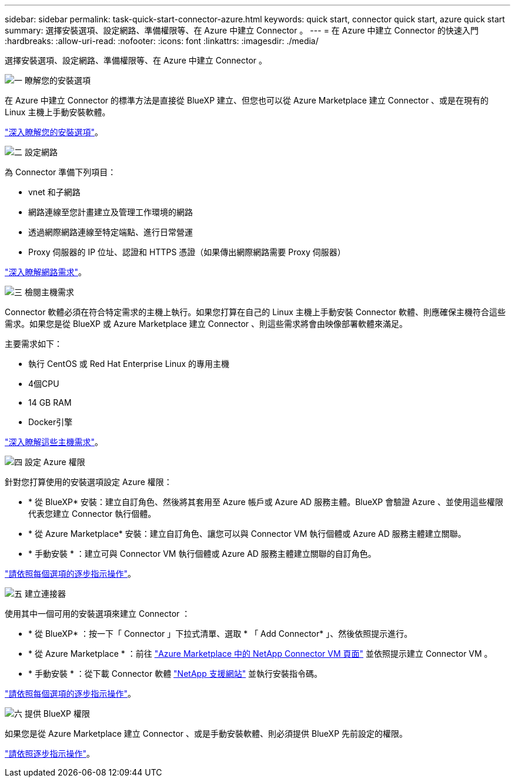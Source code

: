 ---
sidebar: sidebar 
permalink: task-quick-start-connector-azure.html 
keywords: quick start, connector quick start, azure quick start 
summary: 選擇安裝選項、設定網路、準備權限等、在 Azure 中建立 Connector 。 
---
= 在 Azure 中建立 Connector 的快速入門
:hardbreaks:
:allow-uri-read: 
:nofooter: 
:icons: font
:linkattrs: 
:imagesdir: ./media/


[role="lead"]
選擇安裝選項、設定網路、準備權限等、在 Azure 中建立 Connector 。

.image:https://raw.githubusercontent.com/NetAppDocs/common/main/media/number-1.png["一"] 瞭解您的安裝選項
[role="quick-margin-para"]
在 Azure 中建立 Connector 的標準方法是直接從 BlueXP 建立、但您也可以從 Azure Marketplace 建立 Connector 、或是在現有的 Linux 主機上手動安裝軟體。

[role="quick-margin-para"]
link:concept-install-options-azure.html["深入瞭解您的安裝選項"]。

.image:https://raw.githubusercontent.com/NetAppDocs/common/main/media/number-2.png["二"] 設定網路
[role="quick-margin-para"]
為 Connector 準備下列項目：

[role="quick-margin-list"]
* vnet 和子網路
* 網路連線至您計畫建立及管理工作環境的網路
* 透過網際網路連線至特定端點、進行日常營運
* Proxy 伺服器的 IP 位址、認證和 HTTPS 憑證（如果傳出網際網路需要 Proxy 伺服器）


[role="quick-margin-para"]
link:task-set-up-networking-azure.html["深入瞭解網路需求"]。

.image:https://raw.githubusercontent.com/NetAppDocs/common/main/media/number-3.png["三"] 檢閱主機需求
[role="quick-margin-para"]
Connector 軟體必須在符合特定需求的主機上執行。如果您打算在自己的 Linux 主機上手動安裝 Connector 軟體、則應確保主機符合這些需求。如果您是從 BlueXP 或 Azure Marketplace 建立 Connector 、則這些需求將會由映像部署軟體來滿足。

[role="quick-margin-para"]
主要需求如下：

[role="quick-margin-list"]
* 執行 CentOS 或 Red Hat Enterprise Linux 的專用主機
* 4個CPU
* 14 GB RAM
* Docker引擎


[role="quick-margin-para"]
link:reference-host-requirements-azure.html["深入瞭解這些主機需求"]。

.image:https://raw.githubusercontent.com/NetAppDocs/common/main/media/number-4.png["四"] 設定 Azure 權限
[role="quick-margin-para"]
針對您打算使用的安裝選項設定 Azure 權限：

[role="quick-margin-list"]
* * 從 BlueXP* 安裝：建立自訂角色、然後將其套用至 Azure 帳戶或 Azure AD 服務主體。BlueXP 會驗證 Azure 、並使用這些權限代表您建立 Connector 執行個體。
* * 從 Azure Marketplace* 安裝：建立自訂角色、讓您可以與 Connector VM 執行個體或 Azure AD 服務主體建立關聯。
* * 手動安裝 * ：建立可與 Connector VM 執行個體或 Azure AD 服務主體建立關聯的自訂角色。


[role="quick-margin-para"]
link:task-set-up-permissions-azure.html["請依照每個選項的逐步指示操作"]。

.image:https://raw.githubusercontent.com/NetAppDocs/common/main/media/number-5.png["五"] 建立連接器
[role="quick-margin-para"]
使用其中一個可用的安裝選項來建立 Connector ：

[role="quick-margin-list"]
* * 從 BlueXP* ：按一下「 Connector 」下拉式清單、選取 * 「 Add Connector* 」、然後依照提示進行。
* * 從 Azure Marketplace * ：前往 https://azuremarketplace.microsoft.com/en-us/marketplace/apps/netapp.netapp-oncommand-cloud-manager["Azure Marketplace 中的 NetApp Connector VM 頁面"^] 並依照提示建立 Connector VM 。
* * 手動安裝 * ：從下載 Connector 軟體 https://mysupport.netapp.com/site/products/all/details/cloud-manager/downloads-tab["NetApp 支援網站"] 並執行安裝指令碼。


[role="quick-margin-para"]
link:task-install-connector-azure.html["請依照每個選項的逐步指示操作"]。

.image:https://raw.githubusercontent.com/NetAppDocs/common/main/media/number-6.png["六"] 提供 BlueXP 權限
[role="quick-margin-para"]
如果您是從 Azure Marketplace 建立 Connector 、或是手動安裝軟體、則必須提供 BlueXP 先前設定的權限。

[role="quick-margin-para"]
link:task-provide-permissions-azure.html["請依照逐步指示操作"]。
